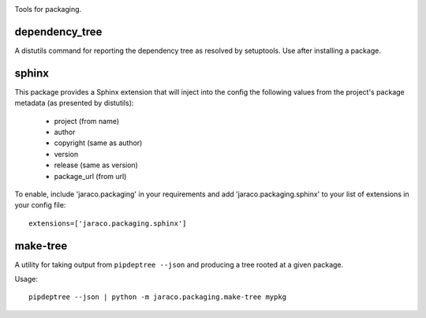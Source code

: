 .. image:: https://img.shields.io/pypi/v/jaraco.packaging.svg
   :target: `PyPI link`_

.. image:: https://img.shields.io/pypi/pyversions/jaraco.packaging.svg
   :target: `PyPI link`_

.. _PyPI link: https://pypi.org/project/jaraco.packaging

.. image:: https://github.com/jaraco/jaraco.packaging/workflows/tests/badge.svg
   :target: https://github.com/jaraco/jaraco.packaging/actions?query=workflow%3A%22tests%22
   :alt: tests

.. image:: https://img.shields.io/badge/code%20style-black-000000.svg
   :target: https://github.com/psf/black
   :alt: Code style: Black

.. image:: https://readthedocs.org/projects/jaracopackaging/badge/?version=latest
   :target: https://jaracopackaging.readthedocs.io/en/latest/?badge=latest

.. image:: https://img.shields.io/badge/skeleton-2022-informational
   :target: https://blog.jaraco.com/skeleton

Tools for packaging.

dependency_tree
===============

A distutils command for reporting the dependency tree as resolved
by setuptools. Use after installing a package.

sphinx
======

This package provides a Sphinx extension that will inject into the config
the following values from the project's package metadata (as presented by
distutils):

 - project (from name)
 - author
 - copyright (same as author)
 - version
 - release (same as version)
 - package_url (from url)

To enable, include 'jaraco.packaging' in your requirements and add
'jaraco.packaging.sphinx' to your list of extensions in your config file::

    extensions=['jaraco.packaging.sphinx']

make-tree
=========

A utility for taking output from ``pipdeptree --json`` and producing a tree
rooted at a given package.

Usage::

    pipdeptree --json | python -m jaraco.packaging.make-tree mypkg
